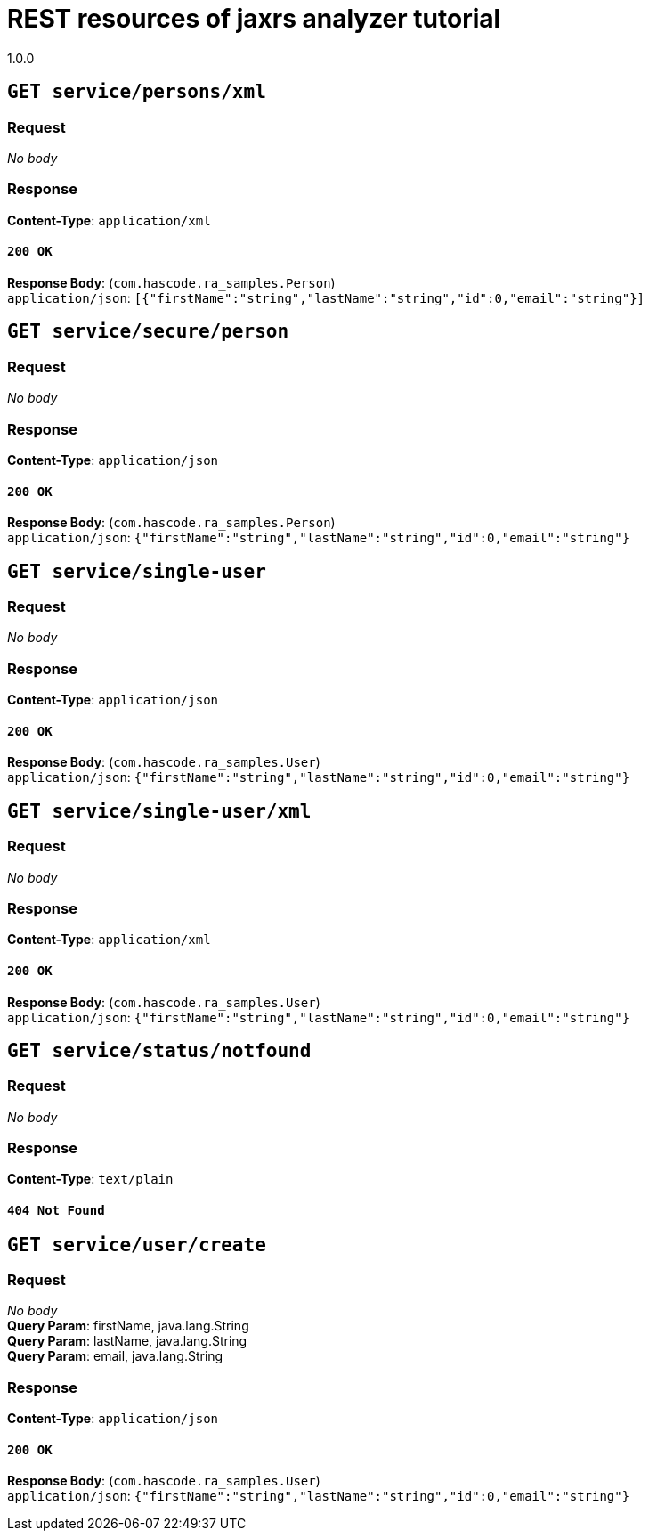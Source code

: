 = REST resources of jaxrs analyzer tutorial
1.0.0

== `GET service/persons/xml`

=== Request
_No body_ + 

=== Response
*Content-Type*: `application/xml`

==== `200 OK`
*Response Body*: (`com.hascode.ra_samples.Person`) + 
`application/json`: `[{"firstName":"string","lastName":"string","id":0,"email":"string"}]` + 

== `GET service/secure/person`

=== Request
_No body_ + 

=== Response
*Content-Type*: `application/json`

==== `200 OK`
*Response Body*: (`com.hascode.ra_samples.Person`) + 
`application/json`: `{"firstName":"string","lastName":"string","id":0,"email":"string"}` + 

== `GET service/single-user`

=== Request
_No body_ + 

=== Response
*Content-Type*: `application/json`

==== `200 OK`
*Response Body*: (`com.hascode.ra_samples.User`) + 
`application/json`: `{"firstName":"string","lastName":"string","id":0,"email":"string"}` + 

== `GET service/single-user/xml`

=== Request
_No body_ + 

=== Response
*Content-Type*: `application/xml`

==== `200 OK`
*Response Body*: (`com.hascode.ra_samples.User`) + 
`application/json`: `{"firstName":"string","lastName":"string","id":0,"email":"string"}` + 

== `GET service/status/notfound`

=== Request
_No body_ + 

=== Response
*Content-Type*: `text/plain`

==== `404 Not Found`

== `GET service/user/create`

=== Request
_No body_ + 
*Query Param*: firstName, java.lang.String + 
*Query Param*: lastName, java.lang.String + 
*Query Param*: email, java.lang.String + 

=== Response
*Content-Type*: `application/json`

==== `200 OK`
*Response Body*: (`com.hascode.ra_samples.User`) + 
`application/json`: `{"firstName":"string","lastName":"string","id":0,"email":"string"}` + 

